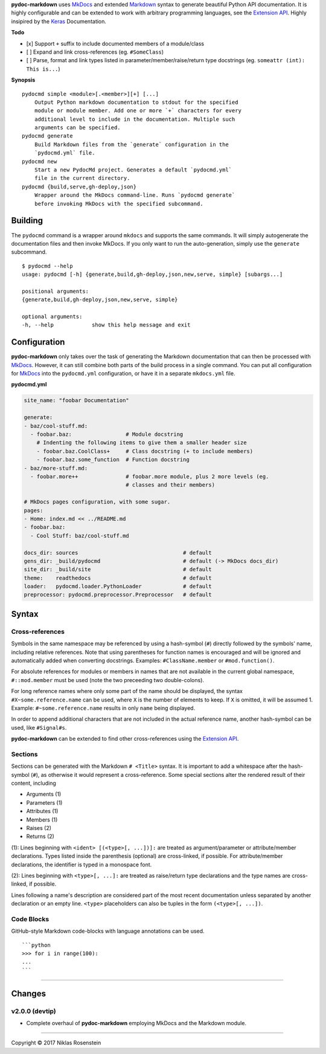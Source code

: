 **pydoc-markdown** uses `MkDocs <www.mkdocs.org/>`__ and extended
`Markdown <https://pythonhosted.org/Markdown/>`__ syntax to generate
beautiful Python API documentation. It is highly configurable and can be
extended to work with arbitrary programming languages, see the
`Extension
API <https://niklasrosenstein.github.io/pydoc-markdown/extensions/loader/>`__.
Highly insipired by the `Keras <https://keras.io/>`__ Documentation.

**Todo**

-  [x] Support ``+`` suffix to include documented members of a
   module/class
-  [ ] Expand and link cross-references (eg. ``#SomeClass``)
-  [ ] Parse, format and link types listed in
   parameter/member/raise/return type docstrings (eg.
   ``someattr (int): This is...``)

**Synopsis**

::

    pydocmd simple <module>[.<member>][+] [...]
        Output Python markdown documentation to stdout for the specified
        module or module member. Add one or more `+` characters for every
        additional level to include in the documentation. Multiple such
        arguments can be specified.
    pydocmd generate
        Build Markdown files from the `generate` configuration in the
        `pydocmd.yml` file.
    pydocmd new
        Start a new PydocMd project. Generates a default `pydocmd.yml`
        file in the current directory.
    pydocmd {build,serve,gh-deploy,json}
        Wrapper around the MkDocs command-line. Runs `pydocmd generate`
        before invoking MkDocs with the specified subcommand.

Building
========

The ``pydocmd`` command is a wrapper around ``mkdocs`` and supports the
same commands. It will simply autogenerate the documentation files and
then invoke MkDocs. If you only want to run the auto-generation, simply
use the ``generate`` subcommand.

::

    $ pydocmd --help
    usage: pydocmd [-h] {generate,build,gh-deploy,json,new,serve, simple} [subargs...]

    positional arguments:
    {generate,build,gh-deploy,json,new,serve, simple}

    optional arguments:
    -h, --help            show this help message and exit

Configuration
=============

**pydoc-markdown** only takes over the task of generating the Markdown
documentation that can then be processed with
`MkDocs <www.mkdocs.org/>`__. However, it can still combine both parts
of the build process in a single command. You can put all configuration
for `MkDocs <www.mkdocs.org/>`__ into the ``pydocmd.yml`` configuration,
or have it in a separate ``mkdocs.yml`` file.

**pydocmd.yml**

.. code:: yaml

    site_name: "foobar Documentation"

    generate:
    - baz/cool-stuff.md:
      - foobar.baz:                 # Module docstring
        # Indenting the following items to give them a smaller header size
        - foobar.baz.CoolClass+     # Class docstring (+ to include members)
        - foobar.baz.some_function  # Function docstring
    - baz/more-stuff.md:
      - foobar.more++               # foobar.more module, plus 2 more levels (eg.
                                    # classes and their members)

    # MkDocs pages configuration, with some sugar.
    pages:
    - Home: index.md << ../README.md
    - foobar.baz:
      - Cool Stuff: baz/cool-stuff.md

    docs_dir: sources                                 # default
    gens_dir: _build/pydocmd                          # default (-> MkDocs docs_dir)
    site_dir: _build/site                             # default
    theme:    readthedocs                             # default
    loader:   pydocmd.loader.PythonLoader             # default
    preprocessor: pydocmd.preprocessor.Preprocessor   # default

Syntax
======

Cross-references
----------------

Symbols in the same namespace may be referenced by using a hash-symbol
(``#``) directly followed by the symbols' name, including relative
references. Note that using parentheses for function names is encouraged
and will be ignored and automatically added when converting docstrings.
Examples: ``#ClassName.member`` or ``#mod.function()``.

For absolute references for modules or members in names that are not
available in the current global namespace, ``#::mod.member`` must be
used (note the two preceeding two double-colons).

For long reference names where only some part of the name should be
displayed, the syntax ``#X~some.reference.name`` can be used, where
``X`` is the number of elements to keep. If ``X`` is omitted, it will be
assumed 1. Example: ``#~some.reference.name`` results in only ``name``
being displayed.

In order to append additional characters that are not included in the
actual reference name, another hash-symbol can be used, like
``#Signal#s``.

**pydoc-markdown** can be extended to find other cross-references using
the `Extension
API <https://niklasrosenstein.github.io/pydoc-markdown/extensions/loader/>`__.

Sections
--------

Sections can be generated with the Markdown ``# <Title>`` syntax. It is
important to add a whitespace after the hash-symbol (``#``), as
otherwise it would represent a cross-reference. Some special sections
alter the rendered result of their content, including

-  Arguments (1)
-  Parameters (1)
-  Attributes (1)
-  Members (1)
-  Raises (2)
-  Returns (2)

(1): Lines beginning with ``<ident> [(<type>[, ...])]:`` are treated as
argument/parameter or attribute/member declarations. Types listed inside
the parenthesis (optional) are cross-linked, if possible. For
attribute/member declarations, the identifier is typed in a monospace
font.

(2): Lines beginning with ``<type>[, ...]:`` are treated as raise/return
type declarations and the type names are cross-linked, if possible.

Lines following a name's description are considered part of the most
recent documentation unless separated by another declaration or an empty
line. ``<type>`` placeholders can also be tuples in the form
``(<type>[, ...])``.

Code Blocks
-----------

GitHub-style Markdown code-blocks with language annotations can be used.

::

    ```python
    >>> for i in range(100):
    ...
    ```

--------------

Changes
=======

v2.0.0 (devtip)
---------------

-  Complete overhaul of **pydoc-markdown** employing MkDocs and the
   Markdown module.

--------------

.. raw:: html

   <p align="center">

Copyright © 2017 Niklas Rosenstein

.. raw:: html

   </p>
